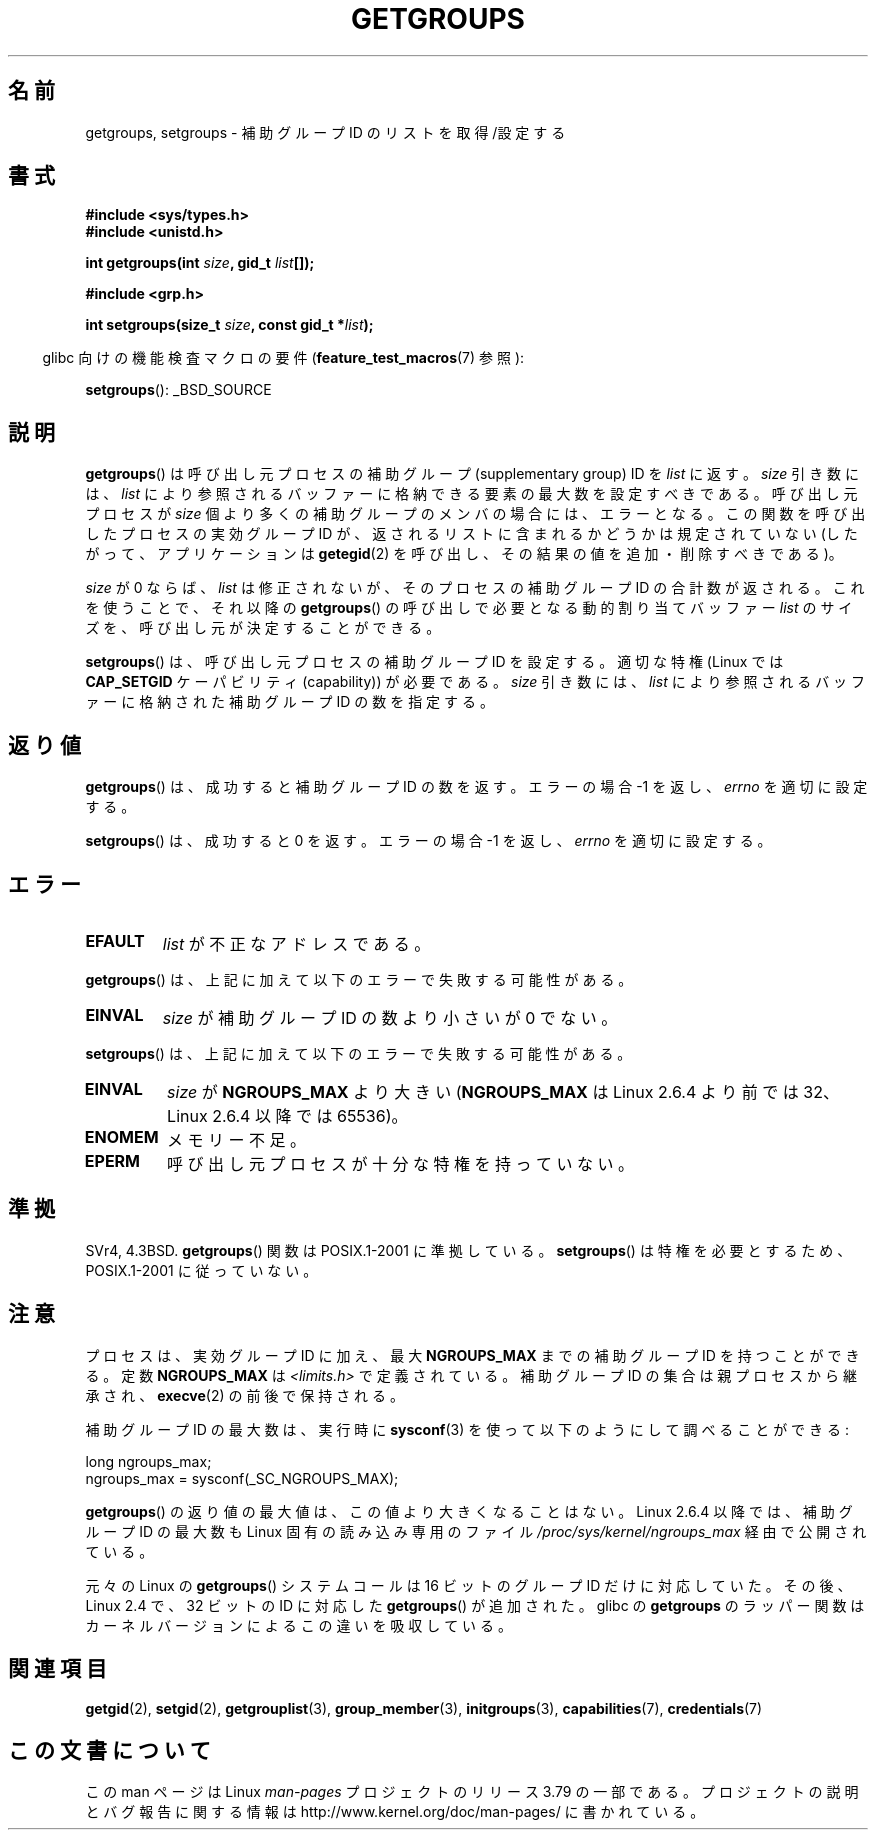 .\" Copyright 1993 Rickard E. Faith (faith@cs.unc.edu)
.\"
.\" %%%LICENSE_START(VERBATIM)
.\" Permission is granted to make and distribute verbatim copies of this
.\" manual provided the copyright notice and this permission notice are
.\" preserved on all copies.
.\"
.\" Permission is granted to copy and distribute modified versions of this
.\" manual under the conditions for verbatim copying, provided that the
.\" entire resulting derived work is distributed under the terms of a
.\" permission notice identical to this one.
.\"
.\" Since the Linux kernel and libraries are constantly changing, this
.\" manual page may be incorrect or out-of-date.  The author(s) assume no
.\" responsibility for errors or omissions, or for damages resulting from
.\" the use of the information contained herein.  The author(s) may not
.\" have taken the same level of care in the production of this manual,
.\" which is licensed free of charge, as they might when working
.\" professionally.
.\"
.\" Formatted or processed versions of this manual, if unaccompanied by
.\" the source, must acknowledge the copyright and authors of this work.
.\" %%%LICENSE_END
.\"
.\" Modified Thu Oct 31 12:04:29 1996 by Eric S. Raymond <esr@thyrsus.com>
.\" Modified, 27 May 2004, Michael Kerrisk <mtk.manpages@gmail.com>
.\"     Added notes on capability requirements
.\" 2008-05-03, mtk, expanded and rewrote parts of DESCRIPTION and RETURN
.\"     VALUE, made style of page more consistent with man-pages style.
.\"
.\"*******************************************************************
.\"
.\" This file was generated with po4a. Translate the source file.
.\"
.\"*******************************************************************
.\"
.\" Japanese Version Copyright (c) 1997 HANATAKA Shinya
.\"         all rights reserved.
.\" Translated 1997-02-22, HANATAKA Shinya <hanataka@abyss.rim.or.jp>
.\" Updated 2001-02-10, Yuichi SATO <sato@complex.eng.hokudai.ac.jp>
.\" Updated & Modified 2004-12-30, Yuichi SATO <ysato444@yahoo.co.jp>
.\" Updated 2008-08-04, Akihiro MOTOKI <amotoki@dd.iij4u.or.jp>, LDP v3.05
.\" Updated 2012-04-30, Akihiro MOTOKI <amotoki@gmail.com>
.\"
.TH GETGROUPS 2 2014\-08\-19 Linux "Linux Programmer's Manual"
.SH 名前
getgroups, setgroups \- 補助グループ ID のリストを取得/設定する
.SH 書式
\fB#include <sys/types.h>\fP
.br
\fB#include <unistd.h>\fP
.sp
\fBint getgroups(int \fP\fIsize\fP\fB, gid_t \fP\fIlist\fP\fB[]);\fP
.sp
\fB#include <grp.h>\fP
.sp
\fBint setgroups(size_t \fP\fIsize\fP\fB, const gid_t *\fP\fIlist\fP\fB);\fP
.sp
.in -4n
glibc 向けの機能検査マクロの要件 (\fBfeature_test_macros\fP(7)  参照):
.in
.sp
\fBsetgroups\fP(): _BSD_SOURCE
.SH 説明
.PP
\fBgetgroups\fP()  は呼び出し元プロセスの補助グループ (supplementary group) ID を \fIlist\fP に返す。
\fIsize\fP 引き数には、 \fIlist\fP により参照されるバッファーに格納できる要素の最大数を設定すべきである。 呼び出し元プロセスが
\fIsize\fP 個より多くの補助グループのメンバの場合には、エラーとなる。 この関数を呼び出したプロセスの実効グループ ID が、
返されるリストに含まれるかどうかは規定されていない (したがって、アプリケーションは \fBgetegid\fP(2)
を呼び出し、その結果の値を追加・削除すべきである)。

\fIsize\fP が 0 ならば、 \fIlist\fP は修正されないが、そのプロセスの補助グループ ID の合計数が返される。 これを使うことで、それ以降の
\fBgetgroups\fP()  の呼び出しで必要となる動的割り当てバッファー \fIlist\fP のサイズを、呼び出し元が決定することができる。
.PP
\fBsetgroups\fP()  は、呼び出し元プロセスの補助グループ ID を設定する。 適切な特権 (Linux では \fBCAP_SETGID\fP
ケーパビリティ (capability)) が必要である。 \fIsize\fP 引き数には、 \fIlist\fP
により参照されるバッファーに格納された補助グループ ID の数を指定する。
.SH 返り値
\fBgetgroups\fP()  は、成功すると補助グループ ID の数を返す。 エラーの場合 \-1 を返し、 \fIerrno\fP を適切に設定する。

\fBsetgroups\fP()  は、成功すると 0 を返す。 エラーの場合 \-1 を返し、 \fIerrno\fP を適切に設定する。
.SH エラー
.TP 
\fBEFAULT\fP
\fIlist\fP が不正なアドレスである。
.PP
\fBgetgroups\fP()  は、上記に加えて以下のエラーで失敗する可能性がある。
.TP 
\fBEINVAL\fP
\fIsize\fP が補助グループ ID の数より小さいが 0 でない。
.PP
\fBsetgroups\fP()  は、上記に加えて以下のエラーで失敗する可能性がある。
.TP 
\fBEINVAL\fP
\fIsize\fP が \fBNGROUPS_MAX\fP より大きい (\fBNGROUPS_MAX\fP は Linux 2.6.4 より前では 32、Linux
2.6.4 以降では 65536)。
.TP 
\fBENOMEM\fP
メモリー不足。
.TP 
\fBEPERM\fP
呼び出し元プロセスが十分な特権を持っていない。
.SH 準拠
SVr4, 4.3BSD.  \fBgetgroups\fP()  関数は POSIX.1\-2001 に準拠している。 \fBsetgroups\fP()
は特権を必要とするため、POSIX.1\-2001 に従っていない。
.SH 注意
プロセスは、実効グループ ID に加え、最大 \fBNGROUPS_MAX\fP までの補助グループ ID を持つことができる。 定数
\fBNGROUPS_MAX\fP は \fI<limits.h>\fP で定義されている。 補助グループ ID の集合は親プロセスから継承され、
\fBexecve\fP(2)  の前後で保持される。

補助グループ ID の最大数は、実行時に \fBsysconf\fP(3)  を使って以下のようにして調べることができる:
.nf

    long ngroups_max;
    ngroups_max = sysconf(_SC_NGROUPS_MAX);

.fi
\fBgetgroups\fP() の返り値の最大値は、この値より大きくなることはない。 Linux 2.6.4 以降では、補助グループ ID の最大数も
Linux 固有の読み込み専用のファイル \fI/proc/sys/kernel/ngroups_max\fP 経由で公開されている。

元々の Linux の \fBgetgroups\fP() システムコールは 16 ビットのグループ ID だけ
に対応していた。その後、Linux 2.4 で、32 ビットの ID に対応した
\fBgetgroups\fP() が追加された。glibc の \fBgetgroups\fP のラッパー関数はカーネル
バージョンによるこの違いを吸収している。
.SH 関連項目
\fBgetgid\fP(2), \fBsetgid\fP(2), \fBgetgrouplist\fP(3), \fBgroup_member\fP(3),
\fBinitgroups\fP(3), \fBcapabilities\fP(7), \fBcredentials\fP(7)
.SH この文書について
この man ページは Linux \fIman\-pages\fP プロジェクトのリリース 3.79 の一部
である。プロジェクトの説明とバグ報告に関する情報は
http://www.kernel.org/doc/man\-pages/ に書かれている。
